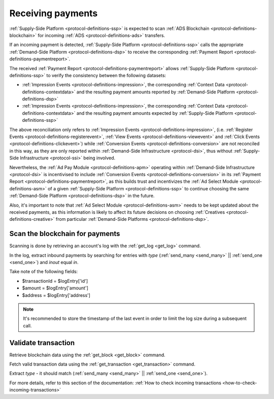 .. _protocol-payments-receiving:

Receiving payments
==================

.. uml::
    :align: center

    skinparam monochrome true

    actor       "Publisher"                 as publisher
    participant "Ad Select\nModule"         as ASM
    participant "Supply-Side\nPlatform"     as SSP
    participant "ADS Blockchain"            as blockchain
    collections "Demand-Side\nPlatforms"    as DSP

    loop periodically
        SSP -> blockchain: Fetch transactions
        blockchain --> SSP: List of transactions
        SSP -> SSP: Analyze transactions

        SSP -> DSP: Fetch Payment Report
        DSP --> SSP: Payment Report
        SSP -> ASM: Analyze\nPayment Report
    end
    SSP -> publisher: Collect funds

:ref:`Supply-Side Platform <protocol-definitions-ssp>` is expected to scan :ref:`ADS Blockchain <protocol-definitions-blockchain>` 
for incoming :ref:`ADS <protocol-definitions-ads>` transfers.

If an incoming payment is detected, :ref:`Supply-Side Platform <protocol-definitions-ssp>` calls the appropriate :ref:`Demand-Side Platform <protocol-definitions-dsp>` 
to receive the corresponding :ref:`Payment Report <protocol-definitions-paymentreport>`.

The received :ref:`Payment Report <protocol-definitions-paymentreport>` allows :ref:`Supply-Side Platform <protocol-definitions-ssp>` 
to verify the consistency between the following datasets:

* :ref:`Impression Events <protocol-definitions-impression>`, the corresponding :ref:`Context Data <protocol-definitions-contextdata>` 
  and the resulting payment amounts reported by :ref:`Demand-Side Platform <protocol-definitions-dsp>`
* :ref:`Impression Events <protocol-definitions-impression>`, the corresponding :ref:`Context Data <protocol-definitions-contextdata>`
  and the resulting payment amounts expected by :ref:`Supply-Side Platform <protocol-definitions-ssp>`

The above reconciliation only refers to :ref:`Impression Events <protocol-definitions-impression>`,
(i.e. :ref:`Register Events <protocol-definitions-registerevent>`, :ref:`View Events <protocol-definitions-viewevent>` and :ref:`Click Events <protocol-definitions-clickevent>`)
while :ref:`Conversion Events <protocol-definitions-conversion>` are not reconciled in this way, as they are only reported within 
:ref:`Demand-Side Infrastructure <protocol-dsi>`, thus without :ref:`Supply-Side Infrastructure <protocol-ssi>` being involved. 

Nevertheless, the :ref:`Ad Pay Module <protocol-definitions-apm>` operating within :ref:`Demand-Side Infrastructure <protocol-dsi>` 
is incentivised to include :ref:`Conversion Events <protocol-definitions-conversion>` in its :ref:`Payment Report <protocol-definitions-paymentreport>`,
as this builds trust and incentivizes the :ref:`Ad Select Module <protocol-definitions-asm>` of a given :ref:`Supply-Side Platform <protocol-definitions-ssp>` 
to continue choosing the same :ref:`Demand-Side Platform <protocol-definitions-dsp>` in the future.

Also, it's important to note that :ref:`Ad Select Module <protocol-definitions-asm>` needs to be kept updated about the received payments,
as this information is likely to affect its future decisions on choosing :ref:`Creatives <protocol-definitions-creative>` 
from particular :ref:`Demand-Side Platforms <protocol-definitions-dsp>`.

.. _protocol-payments-receiving-scan:

Scan the blockchain for payments
^^^^^^^^^^^^^^^^^^^^^^^^^^^^^^^^

Scanning is done by retrieving an account's log with the :ref:`get_log <get_log>` command.

In the log, extract inbound payments by searching for entries with `type` (:ref:`send_many <send_many>` || :ref:`send_one <send_one>`) and `inout` equal `in`.

Take note of the following fields:

* $transactionId = $logEntry['id']
* $amount = $logEntry['amount']
* $address = $logEntry['address']

.. note::
  It's recommended to store the timestamp of the last event in order to limit the log size during a subsequent call.

.. _protocol-payments-receiving-validate:

Validate transaction
^^^^^^^^^^^^^^^^^^^^

Retrieve blockchain data using the :ref:`get_block <get_block>` command.

Fetch valid transaction data using the :ref:`get_transaction <get_transaction>` command.

Extract `type` - it should match (:ref:`send_many <send_many>` || :ref:`send_one <send_one>`).

For more details, refer to this section of the documentation:
:ref:`How to check incoming transactions <how-to-check-incoming-transactions>`
